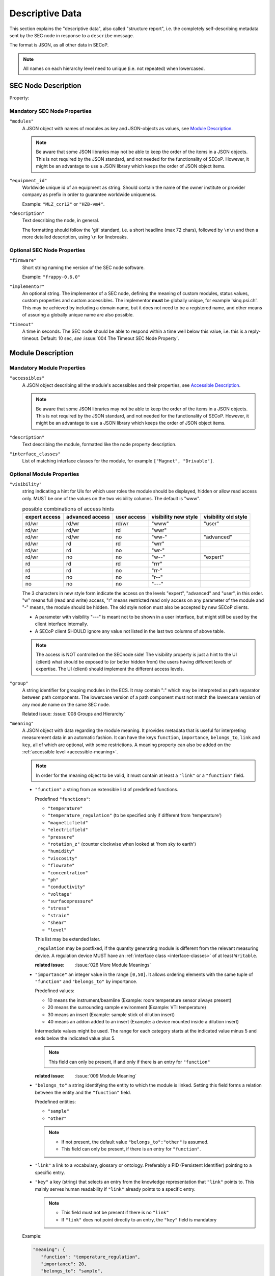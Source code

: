 .. _descriptive-data:

Descriptive Data
================

This section explains the "descriptive data", also called "structure report",
i.e. the completely self-describing metadata sent by the SEC node in response to
a ``describe`` message.

The format is JSON, as all other data in SECoP.

.. note:: All names on each hierarchy level need to unique (i.e. not repeated)
          when lowercased.


SEC Node Description
--------------------

.. image:: images/sec-node-description.svg
   :alt: SEC_node_description ::= '{' ( property ',' )* '"modules":' modules ( ',' property )* '}'

.. compound::

    Property:

    .. image:: images/property.svg


Mandatory SEC Node Properties
~~~~~~~~~~~~~~~~~~~~~~~~~~~~~

``"modules"``
    A JSON object with names of modules as key and JSON-objects as values,
    see `Module Description`_.

    .. note:: Be aware that some JSON libraries may not be able to keep the
              order of the items in a JSON objects.  This is not required by the
              JSON standard, and not needed for the functionality of SECoP.
              However, it might be an advantage to use a JSON library which
              keeps the order of JSON object items.

``"equipment_id"``
     Worldwide unique id of an equipment as string.  Should contain the name of
     the owner institute or provider company as prefix in order to guarantee
     worldwide uniqueness.

     Example: ``"MLZ_ccr12"`` or ``"HZB-vm4"``.

``"description"``
     Text describing the node, in general.

     The formatting should follow the 'git' standard, i.e. a short headline (max
     72 chars), followed by ``\n\n`` and then a more detailed description, using
     ``\n`` for linebreaks.


Optional SEC Node Properties
~~~~~~~~~~~~~~~~~~~~~~~~~~~~

``"firmware"``
     Short string naming the version of the SEC node software.

     Example: ``"frappy-0.6.0"``

``"implementor"``
     An optional string.  The implementor of a SEC node, defining the meaning of
     custom modules, status values, custom properties and custom accessibles.
     The implementor **must** be globally unique, for example 'sinq.psi.ch'.
     This may be achieved by including a domain name, but it does not need to be
     a registered name, and other means of assuring a globally unique name are
     also possible.

``"timeout"``
     A time in seconds.  The SEC node should be able to respond within a time
     well below this value, i.e. this is a reply-timeout.  Default: 10 sec,
     *see* :issue:`004 The Timeout SEC Node Property`.


.. _module-description:

Module Description
------------------

.. image:: images/module-description.svg
   :alt: module_description ::= '{' ( property ',' )* '"accessibles":' accessibles ( ',' property )* '}'

Mandatory Module Properties
~~~~~~~~~~~~~~~~~~~~~~~~~~~

``"accessibles"``
    A JSON object describing all the module's accessibles and their properties,
    see `Accessible Description`_.

    .. note:: Be aware that some JSON libraries may not be able to keep the
              order of the items in a JSON objects.  This is not required by the
              JSON standard, and not needed for the functionality of SECoP.
              However, it might be an advantage to use a JSON library which
              keeps the order of JSON object items.

``"description"``
    Text describing the module, formatted like the node property description.

``"interface_classes"``
    List of matching interface classes for the module, for example ``["Magnet",
    "Drivable"]``.


Optional Module Properties
~~~~~~~~~~~~~~~~~~~~~~~~~~

``"visibility"``
    string indicating a hint for UIs for which user roles the module should be
    displayed, hidden or allow read access only.
    MUST be one of the values on the two visibility columns. The default is "www".

    .. table:: possible combinations of access hints

        ================ ========== ======== ============ =============
         expert access    advanced   user     visibility   visibility
                          access     access   new style    old style
        ================ ========== ======== ============ =============
         rd/wr            rd/wr      rd/wr    "www"        "user"
         rd/wr            rd/wr      rd       "wwr"
         rd/wr            rd/wr      no       "ww-"        "advanced"
         rd/wr            rd         rd       "wrr"
         rd/wr            rd         no       "wr-"
         rd/wr            no         no       "w--"        "expert"
         rd               rd         rd       "rrr"
         rd               rd         no       "rr-"
         rd               no         no       "r--"
         no               no         no       "---"
        ================ ========== ======== ============ =============

    The 3 characters in new style form indicate the access on the levels
    "expert", "advanced" and "user", in this order.
    "w" means full (read and write) access, "r" means restricted read only access on
    any parameter of the module and "-" means, the module should be hidden.
    The old style notion must also be accepted by new SECoP clients.

    * A parameter with visibility "---" is meant not to be shown in a user interface,
      but might still be used by the client interface internally.
    * A SECoP client SHOULD ignore any value not listed in the last two columns of
      above table.

    .. note:: The access is NOT controlled on the SECnode side! The visibility property is just a
              hint to the UI (client) what should be exposed to (or better hidden from) the users
              having different levels of expertise.
              The UI (client) should implement the different access levels.

``"group"``
    A string identifier for grouping modules in the ECS.  It may contain ":"
    which may be interpreted as path separator between path components.  The
    lowercase version of a path component must not match the lowercase version
    of any module name on the same SEC node.

    Related issue: :issue:`008 Groups and Hierarchy`

.. _module-meaning:

``"meaning"``
   A JSON object with data regarding the module meaning. It provides metadata that is useful for interpreting measurement data in an automatic fashion. It can have the keys ``function``, ``importance``, ``belongs_to``, ``link`` and ``key``, all of which are optional, with some restrictions. A meaning property can also be added on the :ref:`accessible level <accessible-meaning>`.

   .. note::
      In order for the meaning object to be valid, it must contain at least a ``"link"`` or a ``"function"`` field.

   - ``"function"`` a string from an extensible list of predefined functions.

     Predefined ``"functions"``:

     * ``"temperature"``
     * ``"temperature_regulation"`` (to be specified only if different from 'temperature')
     * ``"magneticfield"``
     * ``"electricfield"``
     * ``"pressure"``
     * ``"rotation_z"`` (counter clockwise when looked at 'from sky to earth')
     * ``"humidity"``
     * ``"viscosity"``
     * ``"flowrate"``
     * ``"concentration"``
     * ``"ph"``
     * ``"conductivity"``
     * ``"voltage"``
     * ``"surfacepressure"``
     * ``"stress"``
     * ``"strain"``
     * ``"shear"``
     * ``"level"``

     This list may be extended later.

     ``_regulation`` may be postfixed, if the quantity generating module is different from the relevant measuring device. A regulation device MUST have an :ref:`interface class <interface-classes>` of at least ``Writable``.

     :related issue: :issue:`026 More Module Meanings`

   - ``"importance"``  an integer value in the range ``[0,50]``. It allows ordering elements with the same tuple of ``"function"`` and ``"belongs_to"`` by importance.

     Predefined values:

     * 10 means the instrument/beamline (Example: room temperature sensor always present)
     * 20 means the surrounding sample environment (Example: VTI temperature)
     * 30 means an insert (Example: sample stick of dilution insert)
     * 40 means an addon added to an insert (Example: a device mounted inside a dilution insert)

     Intermediate values might be used. The range for each category starts at the indicated value minus 5 and ends below the indicated value plus 5.

     .. note::
          This field can only be present, if and only if there is an entry for ``"function"``

     :related issue: :issue:`009 Module Meaning`

   - ``"belongs_to"`` a string identifying the entity to which the module is linked. Setting this field forms a relation between the entity and the ``"function"`` field.

     Predefined entities:

     * ``"sample"``
     * ``"other"``

     .. note::
          - If not present, the default value ``"belongs_to":"other"`` is assumed.
          - This field can only be present, if there is an entry for ``"function"``.

   - ``"link"`` a link to a vocabulary, glossary or ontology. Preferably a PID (Persistent Identifier) pointing to a specific entry.

   - ``"key"`` a key (string) that selects an entry from the knowledge representation that ``"link"`` points to. This mainly serves human readability if ``"link"`` already points to a specific entry.

     .. note::
         - This field must not be present if there is no ``"link"``
         - If ``"link"`` does not point directly to an entry, the ``"key"`` field is mandatory



   Example:

   .. code::

     "meaning": {
        "function": "temperature_regulation",
        "importance": 20,
        "belongs_to": "sample",
        "link": "https://w3id.org/nfdi4cat/voc4cat_0000051",
        "key": "synthesis temperature"
     }

   This reads as:
   Regulation of the sample (``belongs_to``) temperature (``function``) in the surrounding sample environment (``importance``) .The ``key`` and ``link`` give additional metadata, saying that the regulated temperature is also the ``synthesis temperature`` of the experiment.

   Allowed key combinations in valid meaning objects:

   .. code::

    {function, importance, belongs_to}
    {function, importance}
    {key, link}
    {link}
    {function, importance, link}
    {function, importance, key, link}
    {function, importance, belongs_to, link}
    {function, importance, belongs_to, key, link}


.. _implementor:

``"implementor"``
    An optional string giving the implementor of a module, defining the meaning
    of custom status values, custom properties and custom accessibles.  The
    implementor must be globally unique, for example 'sinq.psi.ch'.  This may
    be achieved by including a domain name, but it does not need to be a
    registered name, and other means of assuring a global unique name are also
    possible.


Accessible Description
----------------------

.. image:: images/accessible-description.svg
   :alt: accessible_description ::= '{' property+ '}'


Mandatory Accessible Properties
~~~~~~~~~~~~~~~~~~~~~~~~~~~~~~~

``"description"``
    A string describing the accessible, formatted as for module description or
    node description.


Mandatory Parameter Properties
~~~~~~~~~~~~~~~~~~~~~~~~~~~~~~

.. _prop-readonly:

``"readonly"``
    A boolean value.  Indicates whether this parameter may be changed by an ECS,
    or not.

``"datainfo"``
    Contains information on the type of data provided by the accessible and
    associated metadata, such as units.

    See :ref:`data-types`.

    .. note:: Parameters and commands can be distinguished by the ``datainfo``;
              the latter have a datainfo of ``{"type": "command", ...}``.


Optional Accessible Properties
~~~~~~~~~~~~~~~~~~~~~~~~~~~~~~

``"group"``
    A string identifier for grouping accessibles in the ECS.  It may contain ":"
    which may be interpreted as path separator between path components.  The
    lowercase version of a path component must not match the lowercase version
    of any module name or accessible on the same SEC node.

    Related issue: :issue:`008 Groups and Hierarchy`

    .. note:: The accessible property ``group`` is used for grouping of
              accessibles within a module, the module property ``group`` is used
              for grouping of modules within a node.

``"visibility"``
    A string indicating a hint for a GUI about the accessibility of the accessible.
    MUST be one of the values on the two visibility columns. The default is "www".

    .. table::

        ================ ========== ======== ========== ============ =============
         expert access    advanced   user                visibility   visibility
                          access     access   readonly   new style    old style
        ================ ========== ======== ========== ============ =============
         rd/wr            rd/wr      rd/wr    false      "www"        "user"
         rd/wr            rd/wr      rd       false      "wwr"
         rd/wr            rd/wr      no       false      "ww-"        "advanced"
         rd/wr            rd         rd       false      "wrr"
         rd/wr            rd         no       false      "wr-"
         rd/wr            no         no       false      "w--"        "expert"
         rd               rd         rd       true       "rrr"        "user"
         rd               rd         no       true       "rr-"        "advanced"
         rd               no         no       true       "r--"        "expert"
         no               no         no                  "---"
        ================ ========== ======== ========== ============ =============

    The access for a parameter on a certain access level is determined by the strongest
    restriction for the combination of module visibility, parameter visibility at the
    given access level and the readonly flag.

    Example: A module has a visibility property of "wr-". A parameter on this module
    with visibility "w--" should be allowed to be written only by experts, as the latter
    one is stronger.
    For a readonly parameter with no visibility or with a visibility "rrr" it would be
    treated as "rr-", e.g. to be shown to experts and advanced clients, but not to simple users.

    * The old style notion must also be accepted by new SECoP clients.
    * With the new style notation, commands should only be executed when the corresponding
      character is a "w".
    * A SECoP client SHOULD ignore any value not listed in the last two columns of the above
      table.
    * A parameter with visibility "---" is meant not to be shown in a user interface, but
      might still be used by the client interface internally.

    .. note::
        There are redundant possibilities for expressing the same access levels,
        best practice for a SEC node is:

        - avoid explicit "w" on parameters with readonly=true
        - omit the parameter visibility, when it does not influence the result
        - consistently use the same style for all "visibility" properties


.. _accessible-meaning:

``"meaning"``
    A JSON object regarding the accessible meaning. It has the same
    specification as the :ref:`module meaning <module-meaning>` property.


.. _prop-checkable:

``"checkable"``
    A boolean value, indicating whether the accessible can be checked with a
    ``check`` message.  If omitted, the accessible is assumed to be not
    checkable (``checkable == false``), and the SEC node should reply with an
    :ref:`error-report` (``NotCheckable``) error when a ``check`` message is
    sent.

    :related issue: :issue:`075 New messages check and checked`


Optional Parameter Properties
~~~~~~~~~~~~~~~~~~~~~~~~~~~~~

``"constant"``
    Optional, contains the constant value of a constant parameter.  If given,
    the parameter is constant and has the given value.  Such a parameter can
    neither be read nor written, and it will **not** be transferred after the
    activate command.

    The value given here must conform to the data type of the accessible.


Custom Properties
-----------------

Custom properties may further augment accessibles, modules or the SEC node
description.

As for all custom extensions, their names must be prefixed with an underscore.
The meaning of custom properties depends on the implementor, given by the
`implementor`_ module property.  An ECS that doesn't know the meaning of a
custom property MUST ignore it.  The data type of a custom property is not
pre-defined, an ECS should be prepared to handle anything here.
